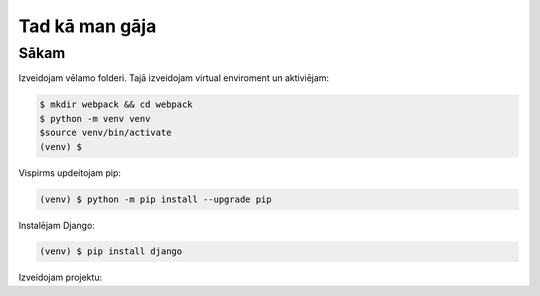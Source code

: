 Tad kā man gāja
=====

.. _installation:

Sākam
------------

Izveidojam vēlamo folderi. Tajā izveidojam virtual enviroment un aktiviējam:

.. code-block:: console

   $ mkdir webpack && cd webpack
   $ python -m venv venv
   $source venv/bin/activate
   (venv) $


Vispirms updeitojam pip:

.. code-block:: console

   (venv) $ python -m pip install --upgrade pip

Instalējam Django:

.. code-block:: console

   (venv) $ pip install django
   
Izveidojam projektu:
  
.. code-block::console

   (venv) $ django-admin startproject webpack
